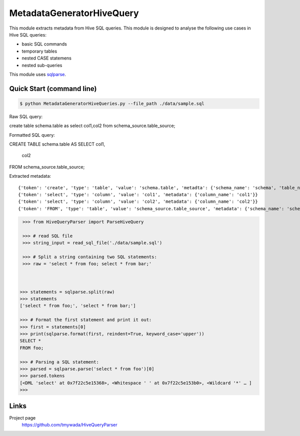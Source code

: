 MetadataGeneratorHiveQuery
======================================

.. |buildstatus|_
.. |coverage|_
.. |docs|_
.. |packageversion|_

.. docincludebegin

This module extracts metadata from Hive SQL queries. This module is designed to analyse the following use cases in Hive SQL queries:

* basic SQL commands
* temporary tables
* nested CASE statemens
* nested sub-queries

This module uses  
`sqlparse <https://github.com/andialbrecht/sqlparse>`_.

Quick Start (command line)
-----------

.. code-block:: sh

   $ python MetadataGeneratorHiveQueries.py --file_path ./data/sample.sql

Raw SQL query::


create table schema.table as select col1,col2 from schema_source.table_source;


Formatted SQL query::

CREATE TABLE schema.table AS
SELECT col1,
       col2
FROM schema_source.table_source;


Extracted metadata::

{'token': 'create', 'type': 'table', 'value': 'schema.table', 'metadta': {'schema_name': 'schema', 'table_name': 'table', 'table_alias': None}}
{'token': 'select', 'type': 'column', 'value': 'col1', 'metadata': {'column_name': 'col1'}}
{'token': 'select', 'type': 'column', 'value': 'col2', 'metadata': {'column_name': 'col2'}}
{'token': 'FROM', 'type': 'table', 'value': 'schema_source.table_source', 'metadata': {'schema_name': 'schema_source', 'table_name': 'table_source', 'table_alias': None}}


.. code-block:: python

    >>> from HiveQueryParser import ParseHiveQuery

    >>> # read SQL file
    >>> string_input = read_sql_file('./data/sample.sql')

    >>> # Split a string containing two SQL statements:
    >>> raw = 'select * from foo; select * from bar;'


    
   >>> statements = sqlparse.split(raw)
   >>> statements
   ['select * from foo;', 'select * from bar;']

   >>> # Format the first statement and print it out:
   >>> first = statements[0]
   >>> print(sqlparse.format(first, reindent=True, keyword_case='upper'))
   SELECT *
   FROM foo;

   >>> # Parsing a SQL statement:
   >>> parsed = sqlparse.parse('select * from foo')[0]
   >>> parsed.tokens
   [<DML 'select' at 0x7f22c5e15368>, <Whitespace ' ' at 0x7f22c5e153b0>, <Wildcard '*' … ]
   >>>

Links
-----

Project page
   https://github.com/tmywada/HiveQueryParser


.. |buildstatus| image:: https://github.com/andialbrecht/sqlparse/actions/workflows/python-app.yml/badge.svg
.. _buildstatus: https://github.com/andialbrecht/sqlparse/actions/workflows/python-app.yml
.. |coverage| image:: https://codecov.io/gh/andialbrecht/sqlparse/branch/master/graph/badge.svg
.. _coverage: https://codecov.io/gh/andialbrecht/sqlparse
.. |docs| image:: https://readthedocs.org/projects/sqlparse/badge/?version=latest
.. _docs: https://sqlparse.readthedocs.io/en/latest/?badge=latest
.. |packageversion| image:: https://img.shields.io/pypi/v/sqlparse?color=%2334D058&label=pypi%20package
.. _packageversion: https://pypi.org/project/sqlparse
